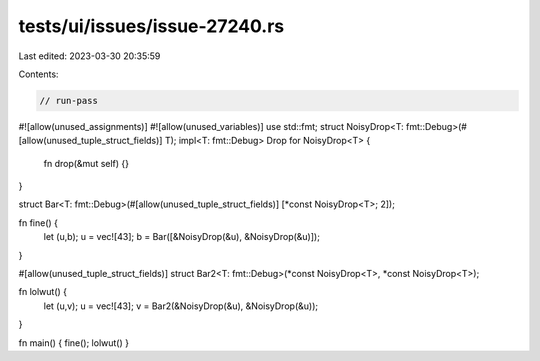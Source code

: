 tests/ui/issues/issue-27240.rs
==============================

Last edited: 2023-03-30 20:35:59

Contents:

.. code-block:: rs

    // run-pass
#![allow(unused_assignments)]
#![allow(unused_variables)]
use std::fmt;
struct NoisyDrop<T: fmt::Debug>(#[allow(unused_tuple_struct_fields)] T);
impl<T: fmt::Debug> Drop for NoisyDrop<T> {
    fn drop(&mut self) {}
}

struct Bar<T: fmt::Debug>(#[allow(unused_tuple_struct_fields)] [*const NoisyDrop<T>; 2]);

fn fine() {
    let (u,b);
    u = vec![43];
    b = Bar([&NoisyDrop(&u), &NoisyDrop(&u)]);
}

#[allow(unused_tuple_struct_fields)]
struct Bar2<T: fmt::Debug>(*const NoisyDrop<T>, *const NoisyDrop<T>);

fn lolwut() {
    let (u,v);
    u = vec![43];
    v = Bar2(&NoisyDrop(&u), &NoisyDrop(&u));
}

fn main() { fine(); lolwut() }


